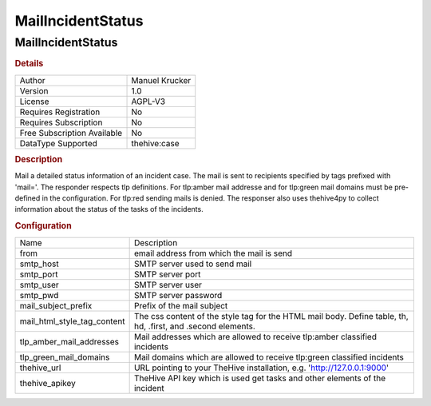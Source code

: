 MailIncidentStatus
==================

MailIncidentStatus
------------------

.. rubric:: Details

===========================  ==============
Author                       Manuel Krucker
Version                      1.0
License                      AGPL-V3
Requires Registration        No
Requires Subscription        No
Free Subscription Available  No
DataType Supported           thehive:case
===========================  ==============

.. rubric:: Description

Mail a detailed status information of an incident case. The mail is sent to recipients specified by tags prefixed with 'mail='. The responder respects tlp definitions. For tlp:amber mail addresse and for tlp:green mail domains must be pre-defined in the configuration. For tlp:red sending mails is denied. The responser also uses thehive4py to collect information about the status of the tasks of the incidents.

.. rubric:: Configuration

===========================  ============================================================================================================
Name                         Description
from                         email address from which the mail is send
smtp_host                    SMTP server used to send mail
smtp_port                    SMTP server port
smtp_user                    SMTP server user
smtp_pwd                     SMTP server password
mail_subject_prefix          Prefix of the mail subject
mail_html_style_tag_content  The css content of the style tag for the HTML mail body. Define table, th, hd, .first, and .second elements.
tlp_amber_mail_addresses     Mail addresses which are allowed to receive tlp:amber classified incidents
tlp_green_mail_domains       Mail domains which are allowed to receive tlp:green classified incidents
thehive_url                  URL pointing to your TheHive installation, e.g. 'http://127.0.0.1:9000'
thehive_apikey               TheHive API key which is used get tasks and other elements of the incident
===========================  ============================================================================================================

